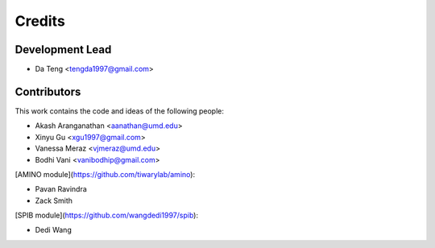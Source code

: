 =======
Credits
=======

Development Lead
----------------

* Da Teng <tengda1997@gmail.com>

Contributors
------------

This work contains the code and ideas of the following people:

* Akash Aranganathan <aanathan@umd.edu>
* Xinyu Gu <xgu1997@gmail.com>
* Vanessa Meraz <vjmeraz@umd.edu>
* Bodhi Vani <vanibodhip@gmail.com>

[AMINO module](https://github.com/tiwarylab/amino):

* Pavan Ravindra
* Zack Smith

[SPIB module](https://github.com/wangdedi1997/spib):

* Dedi Wang

